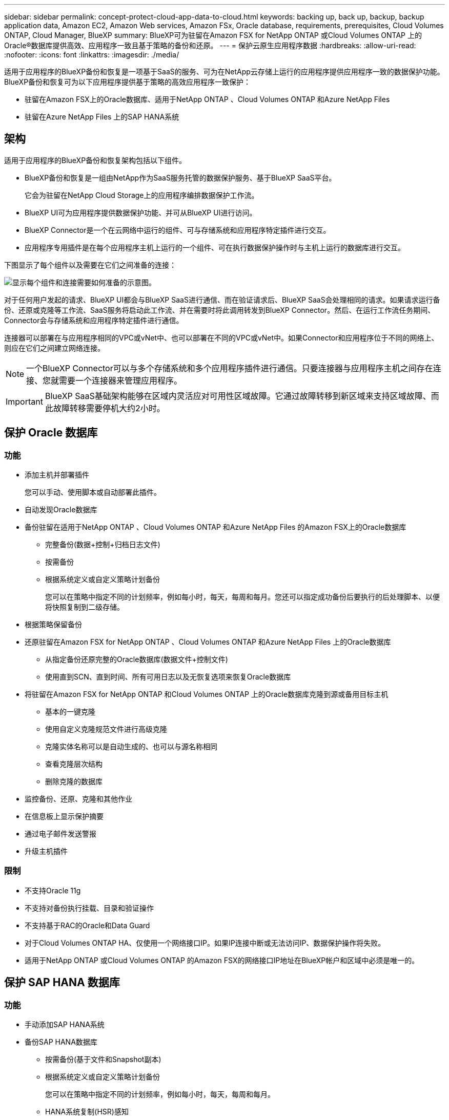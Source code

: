 ---
sidebar: sidebar 
permalink: concept-protect-cloud-app-data-to-cloud.html 
keywords: backing up, back up, backup, backup application data, Amazon EC2, Amazon Web services, Amazon FSx, Oracle database, requirements, prerequisites, Cloud Volumes ONTAP, Cloud Manager, BlueXP 
summary: BlueXP可为驻留在Amazon FSX for NetApp ONTAP 或Cloud Volumes ONTAP 上的Oracle®数据库提供高效、应用程序一致且基于策略的备份和还原。 
---
= 保护云原生应用程序数据
:hardbreaks:
:allow-uri-read: 
:nofooter: 
:icons: font
:linkattrs: 
:imagesdir: ./media/


[role="lead"]
适用于应用程序的BlueXP备份和恢复是一项基于SaaS的服务、可为在NetApp云存储上运行的应用程序提供应用程序一致的数据保护功能。BlueXP备份和恢复可为以下应用程序提供基于策略的高效应用程序一致保护：

* 驻留在Amazon FSX上的Oracle数据库、适用于NetApp ONTAP 、Cloud Volumes ONTAP 和Azure NetApp Files
* 驻留在Azure NetApp Files 上的SAP HANA系统




== 架构

适用于应用程序的BlueXP备份和恢复架构包括以下组件。

* BlueXP备份和恢复是一组由NetApp作为SaaS服务托管的数据保护服务、基于BlueXP SaaS平台。
+
它会为驻留在NetApp Cloud Storage上的应用程序编排数据保护工作流。

* BlueXP UI可为应用程序提供数据保护功能、并可从BlueXP UI进行访问。
* BlueXP Connector是一个在云网络中运行的组件、可与存储系统和应用程序特定插件进行交互。
* 应用程序专用插件是在每个应用程序主机上运行的一个组件、可在执行数据保护操作时与主机上运行的数据库进行交互。


下图显示了每个组件以及需要在它们之间准备的连接：

image:diagram_nativecloud_backup_app.png["显示每个组件和连接需要如何准备的示意图。"]

对于任何用户发起的请求、BlueXP UI都会与BlueXP SaaS进行通信、而在验证请求后、BlueXP SaaS会处理相同的请求。如果请求运行备份、还原或克隆等工作流、SaaS服务将启动此工作流、并在需要时将此调用转发到BlueXP Connector。然后、在运行工作流任务期间、Connector会与存储系统和应用程序特定插件进行通信。

连接器可以部署在与应用程序相同的VPC或vNet中、也可以部署在不同的VPC或vNet中。如果Connector和应用程序位于不同的网络上、则应在它们之间建立网络连接。


NOTE: 一个BlueXP Connector可以与多个存储系统和多个应用程序插件进行通信。只要连接器与应用程序主机之间存在连接、您就需要一个连接器来管理应用程序。


IMPORTANT: BlueXP SaaS基础架构能够在区域内灵活应对可用性区域故障。它通过故障转移到新区域来支持区域故障、而此故障转移需要停机大约2小时。



== 保护 Oracle 数据库



=== 功能

* 添加主机并部署插件
+
您可以手动、使用脚本或自动部署此插件。

* 自动发现Oracle数据库
* 备份驻留在适用于NetApp ONTAP 、Cloud Volumes ONTAP 和Azure NetApp Files 的Amazon FSX上的Oracle数据库
+
** 完整备份(数据+控制+归档日志文件)
** 按需备份
** 根据系统定义或自定义策略计划备份
+
您可以在策略中指定不同的计划频率，例如每小时，每天，每周和每月。您还可以指定成功备份后要执行的后处理脚本、以便将快照复制到二级存储。



* 根据策略保留备份
* 还原驻留在Amazon FSX for NetApp ONTAP 、Cloud Volumes ONTAP 和Azure NetApp Files 上的Oracle数据库
+
** 从指定备份还原完整的Oracle数据库(数据文件+控制文件)
** 使用直到SCN、直到时间、所有可用日志以及无恢复选项来恢复Oracle数据库


* 将驻留在Amazon FSX for NetApp ONTAP 和Cloud Volumes ONTAP 上的Oracle数据库克隆到源或备用目标主机
+
** 基本的一键克隆
** 使用自定义克隆规范文件进行高级克隆
** 克隆实体名称可以是自动生成的、也可以与源名称相同
** 查看克隆层次结构
** 删除克隆的数据库


* 监控备份、还原、克隆和其他作业
* 在信息板上显示保护摘要
* 通过电子邮件发送警报
* 升级主机插件




=== 限制

* 不支持Oracle 11g
* 不支持对备份执行挂载、目录和验证操作
* 不支持基于RAC的Oracle和Data Guard
* 对于Cloud Volumes ONTAP HA、仅使用一个网络接口IP。如果IP连接中断或无法访问IP、数据保护操作将失败。
* 适用于NetApp ONTAP 或Cloud Volumes ONTAP 的Amazon FSX的网络接口IP地址在BlueXP帐户和区域中必须是唯一的。




== 保护 SAP HANA 数据库



=== 功能

* 手动添加SAP HANA系统
* 备份SAP HANA数据库
+
** 按需备份(基于文件和Snapshot副本)
** 根据系统定义或自定义策略计划备份
+
您可以在策略中指定不同的计划频率，例如每小时，每天，每周和每月。

** HANA系统复制(HSR)感知


* 根据策略保留备份
* 从指定备份还原完整的SAP HANA数据库
* 备份和还原HANA非数据卷和全局非数据卷
* 支持使用环境变量执行备份和还原操作
* 使用预退出选项为故障情形创建操作计划




=== 限制

* 对于HSR配置、仅支持双节点HSR (1个主节点和1个二级节点)
* 如果在还原操作期间、后处理脚本失败、则不会触发保留

